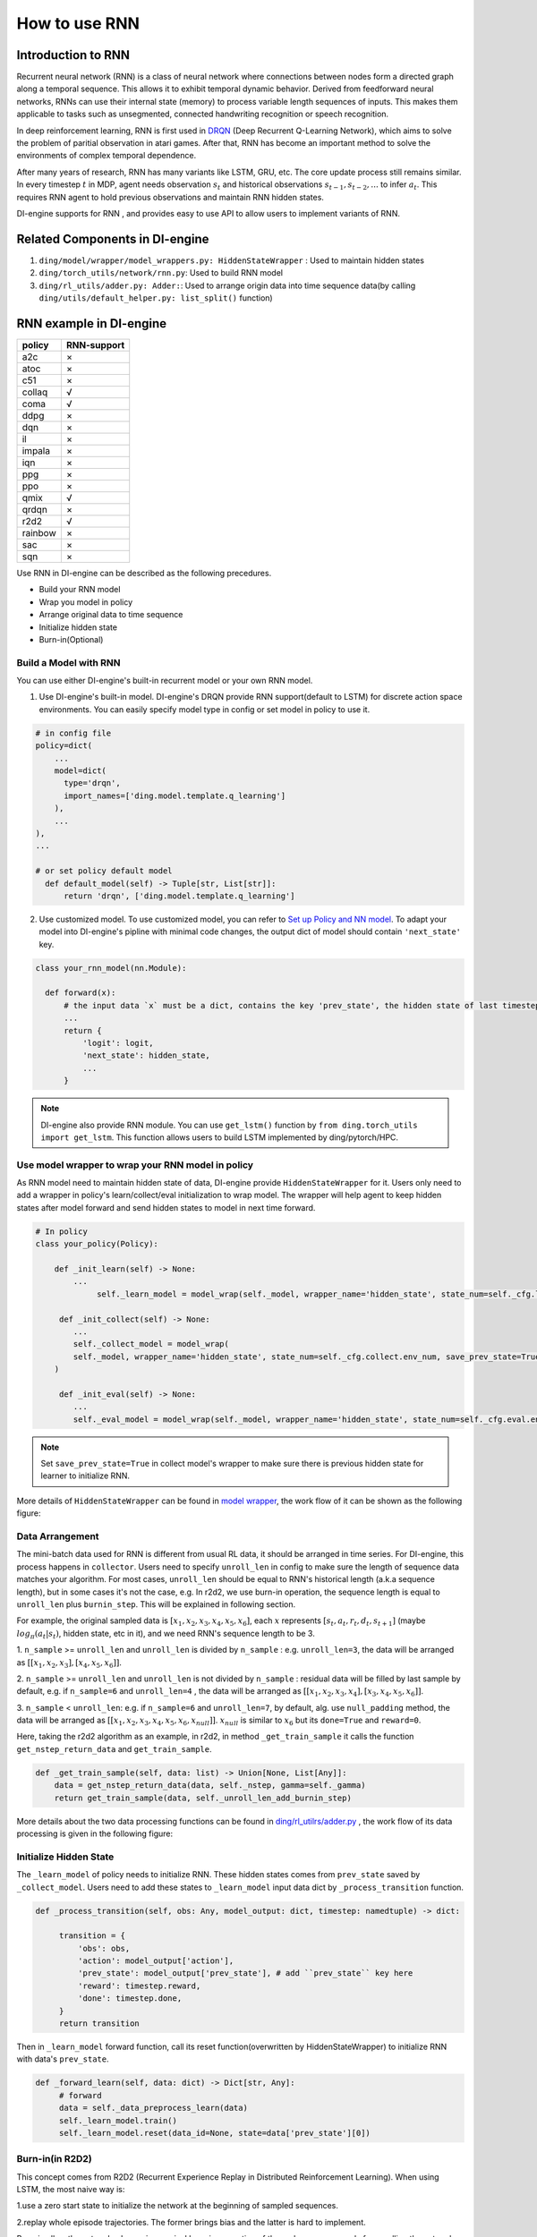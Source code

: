 How to use RNN
==============

Introduction to RNN
-------------------

Recurrent neural network (RNN) is a class of neural network where
connections between nodes form a directed graph along a temporal
sequence. This allows it to exhibit temporal dynamic behavior. Derived
from feedforward neural networks, RNNs can use their internal state
(memory) to process variable length sequences of inputs. This makes them
applicable to tasks such as unsegmented, connected handwriting
recognition or speech recognition.

In deep reinforcement learning, RNN is first used in `DRQN <https://arxiv.org/abs/1507.06527>`__ (Deep Recurrent
Q-Learning Network), which aims to solve the problem of paritial
observation in atari games. After that, RNN has become an important
method to solve the environments of complex temporal dependence.

After many years of research, RNN has many variants like LSTM, GRU, etc.
The core update process still remains similar. In every timestep
:math:`t` in MDP, agent needs observation :math:`s_t` and historical
observations :math:`s_{t-1}, s_{t-2}, ...` to infer :math:`a_t`. This
requires RNN agent to hold previous observations and maintain RNN hidden
states.

DI-engine supports for RNN , and provides easy to use API to allow users to
implement variants of RNN.

Related Components in DI-engine
--------------------------------

1. ``ding/model/wrapper/model_wrappers.py: HiddenStateWrapper`` :
   Used to maintain hidden states

2. ``ding/torch_utils/network/rnn.py``: Used to build RNN model

3. ``ding/rl_utils/adder.py: Adder:``: Used to arrange origin data into
   time sequence data(by calling ``ding/utils/default_helper.py: list_split()`` function)

RNN example in DI-engine
--------------------------

======= ===========
policy  RNN-support
======= ===========
a2c     ×
atoc    ×
c51     ×
collaq  √
coma    √
ddpg    ×
dqn     ×
il      ×
impala  ×
iqn     ×
ppg     ×
ppo     ×
qmix    √
qrdqn   ×
r2d2    √
rainbow ×
sac     ×
sqn     × 
======= ===========

Use RNN in DI-engine can be described as the following precedures.

-  Build your RNN model

-  Wrap you model in policy

-  Arrange original data to time sequence

-  Initialize hidden state

-  Burn-in(Optional)

Build a Model with RNN
~~~~~~~~~~~~~~~~~~~~~~

You can use either DI-engine's built-in recurrent model or your own RNN
model.

1. Use DI-engine's built-in model. DI-engine's DRQN provide RNN
   support(default to LSTM) for discrete action space environments. You
   can easily specify model type in config or set model in policy to use
   it.

.. code:: python

   # in config file
   policy=dict(
       ...
       model=dict(
         type='drqn',
         import_names=['ding.model.template.q_learning']
       ),
       ...
   ),
   ...

   # or set policy default model
     def default_model(self) -> Tuple[str, List[str]]:
         return 'drqn', ['ding.model.template.q_learning']

2. Use customized model. To use customized model, you can refer to `Set
   up Policy and NN
   model <..//quick_start/index.html#set-up-policy-and-nn-model>`_.
   To adapt your model into DI-engine's pipline with minimal code changes,
   the output dict of model should contain ``'next_state'`` key.

.. code:: python

   class your_rnn_model(nn.Module):

     def forward(x):
         # the input data `x` must be a dict, contains the key 'prev_state', the hidden state of last timestep
         ...
         return {
             'logit': logit,
             'next_state': hidden_state,
             ...
         }

.. note::
    DI-engine also provide RNN module. You can use ``get_lstm()`` function by ``from ding.torch_utils import get_lstm``. This function allows users to build LSTM implemented by ding/pytorch/HPC.


.. _use-model-wrapper-to-wrap-your-rnn-model-in--policy:

Use model wrapper to wrap your RNN model in policy
~~~~~~~~~~~~~~~~~~~~~~~~~~~~~~~~~~~~~~~~~~~~~~~~~~

As RNN model need to maintain hidden state of data, DI-engine provide
``HiddenStateWrapper`` for it. Users only need to add a wrapper in
policy's learn/collect/eval initialization to wrap model. The wrapper
will help agent to keep hidden states after model forward and send
hidden states to model in next time forward.

.. code:: python

   # In policy
   class your_policy(Policy):

       def _init_learn(self) -> None:
           ...
         	self._learn_model = model_wrap(self._model, wrapper_name='hidden_state', state_num=self._cfg.learn.batch_size)

   	def _init_collect(self) -> None:
           ...
           self._collect_model = model_wrap(
           self._model, wrapper_name='hidden_state', state_num=self._cfg.collect.env_num, save_prev_state=True
       )

   	def _init_eval(self) -> None:
           ...
           self._eval_model = model_wrap(self._model, wrapper_name='hidden_state', state_num=self._cfg.eval.env_num)

.. note::
   Set ``save_prev_state=True`` in collect model's wrapper to make sure there is previous hidden state for learner to initialize RNN.

More details of ``HiddenStateWrapper`` can be found in `model
wrapper <./model_wrapper.rst>`__, the work flow of it can be shown as
the following figure:

        .. image:: images/model_hiddenwrapper_img.png
            :align: center
            :scale: 60%

Data Arrangement
~~~~~~~~~~~~~~~~

The mini-batch data used for RNN is different from usual RL data, it
should be arranged in time series. For DI-engine, this process happens in
``collector``. Users need to specify ``unroll_len`` in config to make
sure the length of sequence data matches your algorithm. For most cases,
``unroll_len`` should be equal to RNN's historical length (a.k.a sequence length), but in some cases it's not the case, e.g.
In r2d2, we use burn-in operation, the sequence length is equal to
``unroll_len`` plus ``burnin_step``. This will be explained in following section.

For example, the original sampled data is :math:`[x_1,x_2,x_3,x_4,x_5,x_6]`, each
:math:`x` represents :math:`[s_t,a_t,r_t,d_t,s_{t+1}]` (maybe
:math:`log_\pi(a_t|s_t)`, hidden state, etc in it), and we need RNN's
sequence length to be 3.

1. ``n_sample`` >= ``unroll_len`` and ``unroll_len`` is divided by ``n_sample`` :
e.g. ``unroll_len=3``, the data will be arranged as :math:`[[x_1,x_2,x_3],[x_4,x_5,x_6]]`.

2. ``n_sample`` >= ``unroll_len`` and ``unroll_len`` is not divided by ``n_sample`` :
residual data will be filled by last sample by default, e.g. if ``n_sample=6`` and ``unroll_len=4`` , the data will be arranged as
:math:`[[x_1,x_2,x_3,x_4],[x_3,x_4,x_5,x_6]]`.


3. ``n_sample`` < ``unroll_len``: e.g. if ``n_sample=6`` and ``unroll_len=7``, by default, alg. use ``null_padding`` method, the data will be arranged as
:math:`[[x_1,x_2,x_3,x_4,x_5,x_6,x_{null}]]`.  :math:`x_{null}` is similar to :math:`x_6` but its ``done=True`` and ``reward=0``.

..
    DI-engine's
    ``get_train_sample`` have ``drop`` and ``null_padding`` method for this case, to
    use it, you need to specify the arguments of ``get_train_sample`` method in policy's collect related method.
    - For ``drop``, it means data will be arranged as :math:`[[x_1,x_2,x_3,x_4]]`,
    - For ``null_padding``, it means data'll be arranged as :math:`[[x_1,x_2,x_3,x_4],[x_5,x_6,x_{null},x_{null}]]`,
      :math:`x_{null}` is similar to :math:`x_6` but its ``done=True`` and ``reward=0``.



Here, taking the r2d2 algorithm as an example, in r2d2, in method ``_get_train_sample`` it calls the function
``get_nstep_return_data`` and  ``get_train_sample``.

.. code:: python

    def _get_train_sample(self, data: list) -> Union[None, List[Any]]:
        data = get_nstep_return_data(data, self._nstep, gamma=self._gamma)
        return get_train_sample(data, self._unroll_len_add_burnin_step)

More details about the two data processing functions can be found in `ding/rl_utilrs/adder.py <https://github.com/opendilab/DI-engine/blob/main/ding/rl_utils/adder.py#L125>`_ ,
the work flow of its data processing is given in
the following figure:

        .. image:: images/r2d2_sequence.png
            :align: center

..
    :scale: 50%

Initialize Hidden State
~~~~~~~~~~~~~~~~~~~~~~~

The ``_learn_model`` of policy needs to initialize RNN. These hidden states comes from ``prev_state`` saved by ``_collect_model``.
Users need to add these states to ``_learn_model`` input data dict by ``_process_transition`` function.

.. code:: python

   def _process_transition(self, obs: Any, model_output: dict, timestep: namedtuple) -> dict:

        transition = {
            'obs': obs,
            'action': model_output['action'],
            'prev_state': model_output['prev_state'], # add ``prev_state`` key here
            'reward': timestep.reward,
            'done': timestep.done,
        }
        return transition

Then in ``_learn_model`` forward function, call its reset function(overwritten by HiddenStateWrapper) to initialize RNN with data's
``prev_state``.

.. code:: python

   def _forward_learn(self, data: dict) -> Dict[str, Any]:
        # forward
        data = self._data_preprocess_learn(data)
        self._learn_model.train()
        self._learn_model.reset(data_id=None, state=data['prev_state'][0])


Burn-in(in R2D2)
~~~~~~~~~~~~~~~~~

This concept comes from R2D2 (Recurrent Experience Replay in Distributed
Reinforcement Learning). When using LSTM, the most naive way is:

1.use a zero start state to initialize the network at the beginning of sampled sequences.

2.replay whole episode trajectories. The former brings bias and the latter is hard to implement.

Burn-in allow the network a
``burn-in period`` by using a portion of the replay sequence only for
unrolling the network and producing a start hidden state, and update the
network only on the remaining part of the sequence.

In DI-engine, r2d2 use the n-step td error ``self._nstep`` is the number of n.
``sequence length = burnin_step + unroll_len``.
so in the config, ``unroll_len`` should be set to ``sequence length - burnin_step``.

In this setting, the original unrolled obs sequence, is split
into ``burnin_nstep_obs`` , ``main_obs`` and ``marget_obs``. The ``burnin_nstep_obs`` is
used to calculate the init hidden state of rnn for the calculation of the q_value, target_q_value, and target_q_action.
The ``main_obs`` is used to calculate the q_value, in the following code, [bs:-self._nstep] means using the data from
``bs`` timestep to ``sequence length`` - ``self._nstep`` timestep.
The ``target_obs`` is used to calculate the target_q_value.

This data process can be implemented by the following code:

.. code:: python

    data['action'] = data['action'][bs:-self._nstep]
    data['reward'] = data['reward'][bs:-self._nstep]

    data['burnin_nstep_obs'] = data['obs'][:bs + self._nstep]
    data['main_obs'] = data['obs'][bs:-self._nstep]
    data['target_obs'] = data['obs'][bs + self._nstep:]

In R2D2, if we use burn-in, the reset way is not so simple.

- When we call the ``forward`` method of ``self._collect_model``, we set ``inference=True`` , each time call it, we pass into only one timestep data,
  so we can get the hidden state of rnn: ``prev_state`` at each timestep.

- When we call the ``forward`` method of  ``self._learn_model``, we set ``inference=False`` , when ``self._learn_model`` is not the ``inference`` mode, each call we pass into a sequence data,
  the ``prev_state`` filed of their output is only the hidden state in last timestep,
  so we can specify which timesteps of hidden state to store in the way that specify the parameter ``saved_hidden_state_timesteps``
  (a list, which implementation is in `ding/model/template/q_learning.py <https://github.com/opendilab/DI-engine/blob/main/ding/model/template/q_learning.py#L700>`__ ) when we call the ``forward`` method of  ``self._learn_model``.
  As we can see in the following code, we first pass the ``data['burnin_nstep_obs']`` into the ``self._learn_model`` and
  ``self._target_model`` for obtaining the hidden_state in different timesteps specified in the list ``saved_hidden_state_timesteps`` , which will be used in the latter calculation
  of ``q_value``, ``target_q_value``,  ``target_q_action``.

- Note that here in r2d2, we specify that ``saved_hidden_state_timesteps=[self._burnin_step, self._burnin_step + self._nstep]`` , and after unrolling the rnn,
  the ``burnin_output`` and ``burnin_output_target`` will save the hidden_state in corresponding timesteps in their field ``saved_hidden_state``.

.. note::
   In DI-engine, each time when we call the ``forward`` method of RNN model and want to unroll the RNN model again, we should consider reset it with the proper hidden state
   using the ``burnin_output['saved_hidden_state']`` , because inherently the init hidden state of the RNN model is set as the last timestep hidden state when last time we unroll the RNN model.

.. code:: python

    def _forward_learn(self, data: dict) -> Dict[str, Any]:
        # forward
        data = self._data_preprocess_learn(data)
        self._learn_model.train()
        self._target_model.train()
        # use the hidden state in timestep=0
        self._learn_model.reset(data_id=None, state=data['prev_state'][0])
        self._target_model.reset(data_id=None, state=data['prev_state'][0])

        if len(data['burnin_nstep_obs']) != 0:
            with torch.no_grad():
                inputs = {'obs': data['burnin_nstep_obs'], 'enable_fast_timestep': True}
                burnin_output = self._learn_model.forward(
                    inputs, saved_hidden_state_timesteps=[self._burnin_step, self._burnin_step + self._nstep]
                )
                burnin_output_target = self._target_model.forward(
                    inputs, saved_hidden_state_timesteps=[self._burnin_step, self._burnin_step + self._nstep]
                )

        self._learn_model.reset(data_id=None, state=burnin_output['saved_hidden_state'][0])
        inputs = {'obs': data['main_obs'], 'enable_fast_timestep': True}
        q_value = self._learn_model.forward(inputs)['logit']
        self._learn_model.reset(data_id=None, state=burnin_output['saved_hidden_state'][1])
        self._target_model.reset(data_id=None, state=burnin_output_target['saved_hidden_state'][1])

        next_inputs = {'obs': data['target_obs'], 'enable_fast_timestep': True}
        with torch.no_grad():
            target_q_value = self._target_model.forward(next_inputs)['logit']
            # argmax_action double_dqn
            target_q_action = self._learn_model.forward(next_inputs)['action']


For more details of RNN and burn-in, you can refer to `ding/policy/r2d2.py <https://github.com/opendilab/DI-engine/blob/main/ding/policy/r2d2.py>`__.

